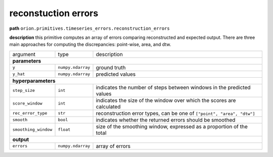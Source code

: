 .. highlight:: shell

reconstuction errors
~~~~~~~~~~~~~~~~~~~~

**path**  ``orion.primitives.timeseries_errors.reconstruction_errors``

**description** this primitive computes an array of errors comparing reconstructed and expected output. There are three main approaches for computing the discrepancies: point-wise, area, and dtw.

========================== =================== ======================================================================
argument                    type                description  

**parameters**
---------------------------------------------------------------------------------------------------------------------

 ``y``                      ``numpy.ndarray``   ground truth
 ``y_hat``                  ``numpy.ndarray``   predicted values

**hyperparameters**
---------------------------------------------------------------------------------------------------------------------

 ``step_size``              ``int``             indicates the number of steps between windows in the predicted values
 ``score_window``           ``int``             indicates the size of the window over which the scores are calculated
 ``rec_error_type``        ``str``             reconstruction error types, can be one of ``["point", "area", "dtw"]``
 ``smooth``                 ``bool``            indicates whether the returned errors should be smoothed 
 ``smoothing_window``       ``float``           size of the smoothing window, expressed as a proportion of the total 

**output**
---------------------------------------------------------------------------------------------------------------------

 ``errors``                 ``numpy.ndarray``   array of errors
========================== =================== ======================================================================


.. ipython:: python
    :okwarning:

    import numpy as np
    from mlprimitives import load_primitive

    primitive = load_primitive('orion.primitives.timeseries_errors.reconstruction_errors')
    y = np.array([[1]] * 100)
    y_hat = np.array([[.99]] * 100)

    errors, predictions = primitive.produce(y=y, y_hat=y_hat)
    print("average error value: {:.2f}".format(errors.mean()))



